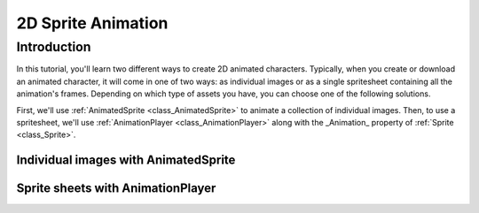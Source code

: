 .. _doc_2d_sprite_animation:

2D Sprite Animation
===================

Introduction
------------

In this tutorial, you'll learn two different ways to create 2D animated
characters. Typically, when you create or download an animated character, it
will come in one of two ways: as individual images or as a single spritesheet
containing all the animation's frames. Depending on which type of assets you
have, you can choose one of the following solutions.

First, we'll use :ref:`AnimatedSprite <class_AnimatedSprite>` to
animate a collection of individual images. Then, to use a spritesheet, we'll
use :ref:`AnimationPlayer <class_AnimationPlayer>` along with the _Animation_
property of :ref:`Sprite <class_Sprite>`.

Individual images with AnimatedSprite
~~~~~~~~~~~~~~~~~~~~~~~~~~~~~~~~~~~~~


Sprite sheets with AnimationPlayer
~~~~~~~~~~~~~~~~~~~~~~~~~~~~~~~~~~

